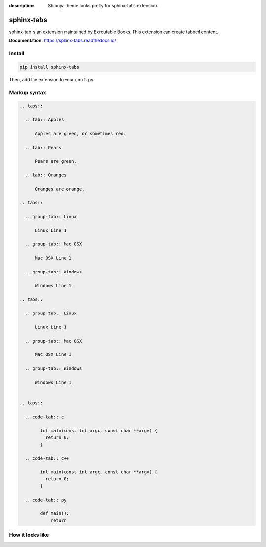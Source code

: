 :description: Shibuya theme looks pretty for sphinx-tabs extension.

.. _sphinx-tabs:

sphinx-tabs
===========

sphinx-tab is an extension maintained by Executable Books.
This extension can create tabbed content.

**Documentation**: https://sphinx-tabs.readthedocs.io/

Install
-------

.. code-block:: bash

    pip install sphinx-tabs

Then, add the extension to your ``conf.py``:

.. code-block:: python
    :caption: conf.py

    extensions = [
        # ...
        "sphinx_tabs.tabs",
    ]

Markup syntax
-------------

.. code-block:: none

    .. tabs::

      .. tab:: Apples

          Apples are green, or sometimes red.

      .. tab:: Pears

          Pears are green.

      .. tab:: Oranges

          Oranges are orange.

    .. tabs::

      .. group-tab:: Linux

          Linux Line 1

      .. group-tab:: Mac OSX

          Mac OSX Line 1

      .. group-tab:: Windows

          Windows Line 1

    .. tabs::

      .. group-tab:: Linux

          Linux Line 1

      .. group-tab:: Mac OSX

          Mac OSX Line 1

      .. group-tab:: Windows

          Windows Line 1


    .. tabs::

      .. code-tab:: c

            int main(const int argc, const char **argv) {
              return 0;
            }

      .. code-tab:: c++

            int main(const int argc, const char **argv) {
              return 0;
            }

      .. code-tab:: py

            def main():
                return

How it looks like
-----------------

.. image:: /_static/screenshots/light-sphinx-tabs.png
   :class: light-only
   :align: center

.. image:: /_static/screenshots/dark-sphinx-tabs.png
   :class: dark-only
   :align: center
